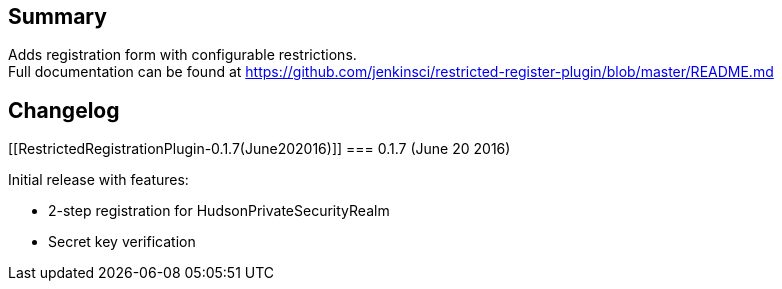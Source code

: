 [[RestrictedRegistrationPlugin-Summary]]
== Summary

Adds registration form with configurable restrictions. +
Full documentation can be found at
https://github.com/jenkinsci/restricted-register-plugin/blob/master/README.md

[[RestrictedRegistrationPlugin-Changelog]]
== Changelog

[[RestrictedRegistrationPlugin-0.1.7(June202016)]]
=== 0.1.7 (June 20 2016)

Initial release with features:

* 2-step registration for HudsonPrivateSecurityRealm
* Secret key verification
